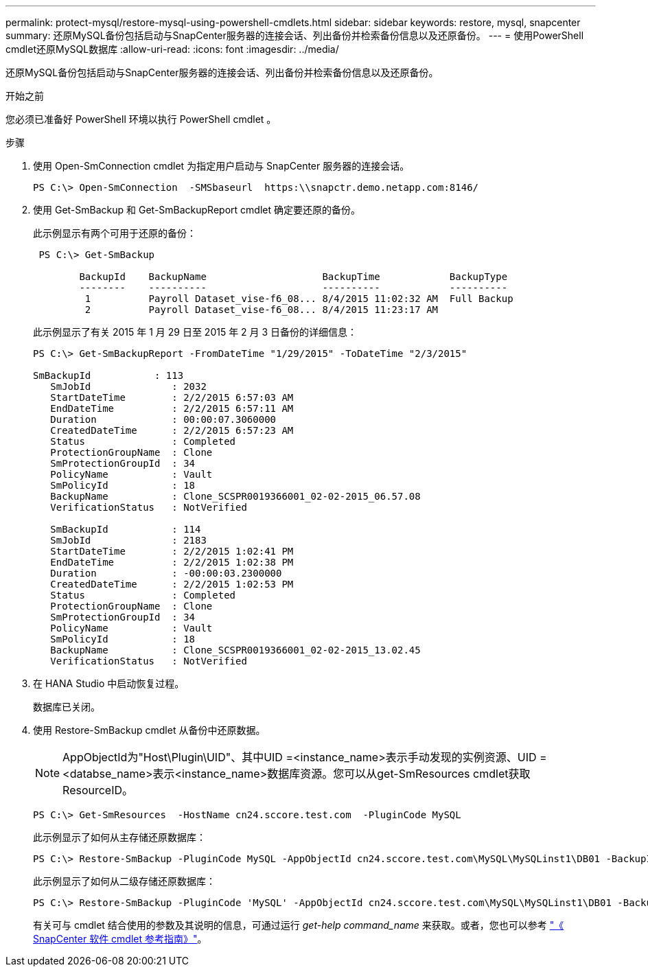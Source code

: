 ---
permalink: protect-mysql/restore-mysql-using-powershell-cmdlets.html 
sidebar: sidebar 
keywords: restore, mysql, snapcenter 
summary: 还原MySQL备份包括启动与SnapCenter服务器的连接会话、列出备份并检索备份信息以及还原备份。 
---
= 使用PowerShell cmdlet还原MySQL数据库
:allow-uri-read: 
:icons: font
:imagesdir: ../media/


[role="lead"]
还原MySQL备份包括启动与SnapCenter服务器的连接会话、列出备份并检索备份信息以及还原备份。

.开始之前
您必须已准备好 PowerShell 环境以执行 PowerShell cmdlet 。

.步骤
. 使用 Open-SmConnection cmdlet 为指定用户启动与 SnapCenter 服务器的连接会话。
+
[listing]
----
PS C:\> Open-SmConnection  -SMSbaseurl  https:\\snapctr.demo.netapp.com:8146/
----
. 使用 Get-SmBackup 和 Get-SmBackupReport cmdlet 确定要还原的备份。
+
此示例显示有两个可用于还原的备份：

+
[listing]
----
 PS C:\> Get-SmBackup

        BackupId    BackupName                    BackupTime            BackupType
        --------    ----------                    ----------            ----------
         1          Payroll Dataset_vise-f6_08... 8/4/2015 11:02:32 AM  Full Backup
         2          Payroll Dataset_vise-f6_08... 8/4/2015 11:23:17 AM
----
+
此示例显示了有关 2015 年 1 月 29 日至 2015 年 2 月 3 日备份的详细信息：

+
[listing]
----
PS C:\> Get-SmBackupReport -FromDateTime "1/29/2015" -ToDateTime "2/3/2015"

SmBackupId           : 113
   SmJobId              : 2032
   StartDateTime        : 2/2/2015 6:57:03 AM
   EndDateTime          : 2/2/2015 6:57:11 AM
   Duration             : 00:00:07.3060000
   CreatedDateTime      : 2/2/2015 6:57:23 AM
   Status               : Completed
   ProtectionGroupName  : Clone
   SmProtectionGroupId  : 34
   PolicyName           : Vault
   SmPolicyId           : 18
   BackupName           : Clone_SCSPR0019366001_02-02-2015_06.57.08
   VerificationStatus   : NotVerified

   SmBackupId           : 114
   SmJobId              : 2183
   StartDateTime        : 2/2/2015 1:02:41 PM
   EndDateTime          : 2/2/2015 1:02:38 PM
   Duration             : -00:00:03.2300000
   CreatedDateTime      : 2/2/2015 1:02:53 PM
   Status               : Completed
   ProtectionGroupName  : Clone
   SmProtectionGroupId  : 34
   PolicyName           : Vault
   SmPolicyId           : 18
   BackupName           : Clone_SCSPR0019366001_02-02-2015_13.02.45
   VerificationStatus   : NotVerified
----
. 在 HANA Studio 中启动恢复过程。
+
数据库已关闭。

. 使用 Restore-SmBackup cmdlet 从备份中还原数据。
+

NOTE: AppObjectId为"Host\Plugin\UID"、其中UID =<instance_name>表示手动发现的实例资源、UID =<databse_name>表示<instance_name>数据库资源。您可以从get-SmResources cmdlet获取ResourceID。

+
[listing]
----
PS C:\> Get-SmResources  -HostName cn24.sccore.test.com  -PluginCode MySQL
----
+
此示例显示了如何从主存储还原数据库：

+
[listing]
----
PS C:\> Restore-SmBackup -PluginCode MySQL -AppObjectId cn24.sccore.test.com\MySQL\MySQLinst1\DB01 -BackupId 3
----
+
此示例显示了如何从二级存储还原数据库：

+
[listing]
----
PS C:\> Restore-SmBackup -PluginCode 'MySQL' -AppObjectId cn24.sccore.test.com\MySQL\MySQLinst1\DB01 -BackupId 399 -Confirm:$false  -Archive @( @{"Primary"="<Primary Vserver>:<PrimaryVolume>";"Secondary"="<Secondary Vserver>:<SecondaryVolume>"})
----
+
有关可与 cmdlet 结合使用的参数及其说明的信息，可通过运行 _get-help command_name_ 来获取。或者，您也可以参考 https://docs.netapp.com/us-en/snapcenter-cmdlets/index.html["《 SnapCenter 软件 cmdlet 参考指南》"^]。


